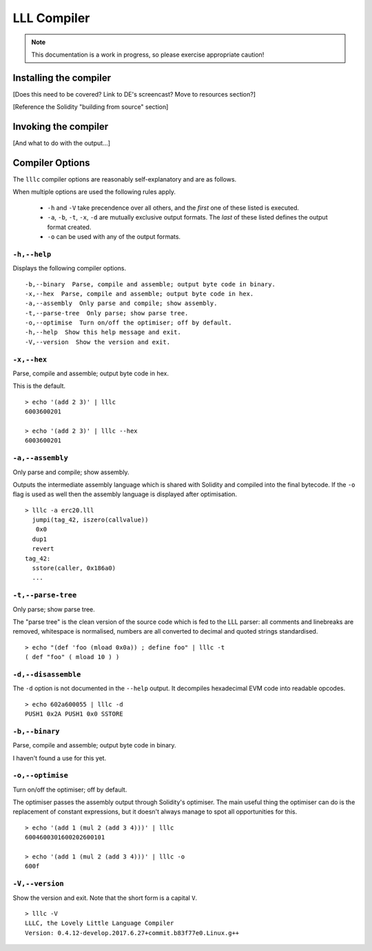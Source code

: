 ************
LLL Compiler
************

.. note::
    This documentation is a work in progress, so please exercise appropriate
    caution!

Installing the compiler
=======================

[Does this need to be covered? Link to DE's screencast? Move to resources
section?]

[Reference the Solidity "building from source" section]



Invoking the compiler
=====================

[And what to do with the output...]



Compiler Options
================

The ``lllc`` compiler options are reasonably self-explanatory and are as
follows.

When multiple options are used the following rules apply.

 * ``-h`` and ``-V`` take precendence over all others, and the *first* one of
   these listed is executed.

 * ``-a``, ``-b``, ``-t``, ``-x``, ``-d`` are mutually exclusive output
   formats. The *last* of these listed defines the output format created.

 * ``-o`` can be used with any of the output formats.



``-h,--help``
-------------

Displays the following compiler options.

::

    -b,--binary  Parse, compile and assemble; output byte code in binary.
    -x,--hex  Parse, compile and assemble; output byte code in hex.
    -a,--assembly  Only parse and compile; show assembly.
    -t,--parse-tree  Only parse; show parse tree.
    -o,--optimise  Turn on/off the optimiser; off by default.
    -h,--help  Show this help message and exit.
    -V,--version  Show the version and exit.

    

``-x,--hex``
------------

Parse, compile and assemble; output byte code in hex.

This is the default.

::

   > echo '(add 2 3)' | lllc
   6003600201

   > echo '(add 2 3)' | lllc --hex
   6003600201



``-a,--assembly``
-----------------

Only parse and compile; show assembly.

Outputs the intermediate assembly language which is shared with Solidity and
compiled into the final bytecode. If the ``-o`` flag is used as well then the
assembly language is displayed after optimisation.

::

   > lllc -a erc20.lll
     jumpi(tag_42, iszero(callvalue))
      0x0
     dup1
     revert
   tag_42:
     sstore(caller, 0x186a0)
     ...



``-t,--parse-tree``
-------------------

Only parse; show parse tree.

The "parse tree" is the clean version of the source code which is fed to the
LLL parser: all comments and linebreaks are removed, whitespace is normalised,
numbers are all converted to decimal and quoted strings standardised.

::

   > echo "(def 'foo (mload 0x0a)) ; define foo" | lllc -t
   ( def "foo" ( mload 10 ) )



``-d,--disassemble``
--------------------

The ``-d`` option is not documented in the ``--help`` output. It decompiles
hexadecimal EVM code into readable opcodes.

::

   > echo 602a600055 | lllc -d
   PUSH1 0x2A PUSH1 0x0 SSTORE



``-b,--binary``
---------------

Parse, compile and assemble; output byte code in binary.

I haven't found a use for this yet.



``-o,--optimise``
-----------------

Turn on/off the optimiser; off by default.

The optimiser passes the assembly output through Solidity's optimiser. The main
useful thing the optimiser can do is the replacement of constant expressions,
but it doesn't always manage to spot all opportunities for this.

::

   > echo '(add 1 (mul 2 (add 3 4)))' | lllc
   6004600301600202600101
   
   > echo '(add 1 (mul 2 (add 3 4)))' | lllc -o
   600f


 
``-V,--version``
----------------

Show the version and exit. Note that the short form is a capital ``V``.

::

   > lllc -V
   LLLC, the Lovely Little Language Compiler 
   Version: 0.4.12-develop.2017.6.27+commit.b83f77e0.Linux.g++
